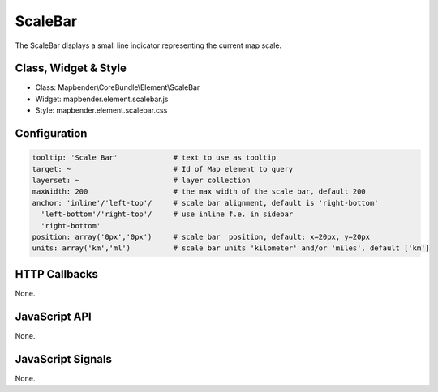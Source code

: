 .. _scalebar:

ScaleBar
***********************

The ScaleBar displays a small line indicator representing the current map scale.

Class, Widget & Style
==============

* Class: Mapbender\\CoreBundle\\Element\\ScaleBar
* Widget: mapbender.element.scalebar.js
* Style: mapbender.element.scalebar.css

Configuration
=============

.. code-block:: yaml

   tooltip: 'Scale Bar'             # text to use as tooltip
   target: ~                        # Id of Map element to query
   layerset: ~                      # layer collection
   maxWidth: 200                    # the max width of the scale bar, default 200
   anchor: 'inline'/'left-top'/     # scale bar alignment, default is 'right-bottom'
     'left-bottom'/'right-top'/     # use inline f.e. in sidebar
     'right-bottom'     
   position: array('0px','0px')     # scale bar  position, default: x=20px, y=20px
   units: array('km','ml')          # scale bar units 'kilometer' and/or 'miles', default ['km']

HTTP Callbacks
==============

None.

JavaScript API
==============

None.

JavaScript Signals
==================

None.

